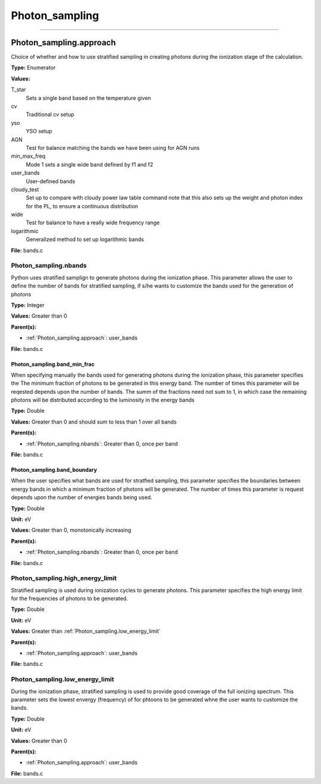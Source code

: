 
===============
Photon_sampling
===============

----------------------------------------

Photon_sampling.approach
========================
Choice of whether and how to use stratified sampling in creating photons during the
ionization stage of the calculation.

**Type:** Enumerator

**Values:**

T_star
  Sets a single band based on the temperature given

cv
  Traditional cv setup

yso
  YSO setup

AGN
  Test for balance matching the bands we have been using for AGN runs

min_max_freq
  Mode 1 sets a single wide band defined by f1 and f2

user_bands
  User-defined bands

cloudy_test
  Set up to compare with cloudy power law table command note
  that this also sets up the weight and photon index for the PL, to ensure a continuous distribution

wide
  Test for balance to have a really wide frequency range

logarithmic
  Generalized method to set up logarithmic bands


**File:** bands.c


Photon_sampling.nbands
----------------------
Python uses stratified samplign to generate photons during the ionization phase.  This
parameter allows the user to define the number of bands for stratified sampling, if s/he
wants to customize the bands used for the generation of photons

**Type:** Integer

**Values:** Greater than 0

**Parent(s):**

* :ref:`Photon_sampling.approach`: user_bands


**File:** bands.c


Photon_sampling.band_min_frac
^^^^^^^^^^^^^^^^^^^^^^^^^^^^^
When specifying manually the bands used for generating photons during the ionization phase, this
parameter specifies the The minimum fraction of photons to be generated in this energy band.
The number of times this parameter will be reqested depends upon the number of bands.  The summ
of the fractions need not sum to 1, in which case the remaining photons will be distributed according
to the luminosity in the energy bands

**Type:** Double

**Values:** Greater than 0 and should sum to less than 1 over all bands

**Parent(s):**

* :ref:`Photon_sampling.nbands`: Greater than 0, once per band


**File:** bands.c


Photon_sampling.band_boundary
^^^^^^^^^^^^^^^^^^^^^^^^^^^^^
When the user specifies what bands are used for stratfied sampling, this parameter specifies the boundaries
between energy bands in which a minimum fraction of photons will be generated.  The number of times this
parameter is request depends upon the number of energies bands being used.

**Type:** Double

**Unit:** eV

**Values:** Greater than 0, monotonically increasing

**Parent(s):**

* :ref:`Photon_sampling.nbands`: Greater than 0, once per band


**File:** bands.c


Photon_sampling.high_energy_limit
---------------------------------
Stratified sampling is used during ionization cycles to generate photons.  This parameter
specifies the high energy limit for the frequencies of photons to be generated.

**Type:** Double

**Unit:** eV

**Values:** Greater than :ref:`Photon_sampling.low_energy_limit`

**Parent(s):**

* :ref:`Photon_sampling.approach`: user_bands


**File:** bands.c


Photon_sampling.low_energy_limit
--------------------------------
During the ionization phase, stratified sampling is used to provide good coverage of the full ionizing spectrum. This
parameter sets the lowest envergy (frequency) of for phtoons to be generated whne the user wants to customize the
bands.

**Type:** Double

**Unit:** eV

**Values:** Greater than 0

**Parent(s):**

* :ref:`Photon_sampling.approach`: user_bands


**File:** bands.c


